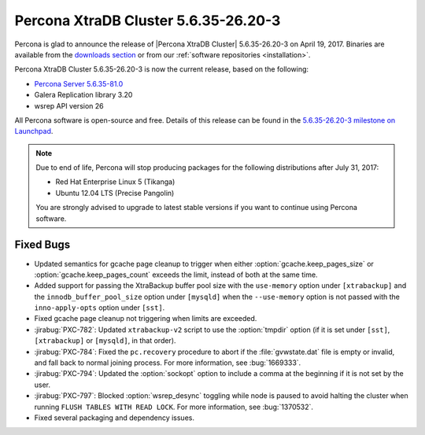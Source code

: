 .. rn:: 5.6.35-26.20-3

=====================================
Percona XtraDB Cluster 5.6.35-26.20-3
=====================================

Percona is glad to announce the release of
|Percona XtraDB Cluster| 5.6.35-26.20-3 on April 19, 2017.
Binaries are available from the `downloads section
<http://www.percona.com/downloads/Percona-XtraDB-Cluster-56/>`_
or from our :ref:`software repositories <installation>`.

Percona XtraDB Cluster 5.6.35-26.20-3 is now the current release,
based on the following:

* `Percona Server 5.6.35-81.0 <http://www.percona.com/doc/percona-server/5.6/release-notes/Percona-Server-5.6.35-81.0.html>`_

* Galera Replication library 3.20

* wsrep API version 26

All Percona software is open-source and free.
Details of this release can be found in the
`5.6.35-26.20-3 milestone on Launchpad
<https://launchpad.net/percona-xtradb-cluster/+milestone/5.6.35-26.20-3>`_.

.. note:: Due to end of life,
   Percona will stop producing packages for the following distributions
   after July 31, 2017:

   * Red Hat Enterprise Linux 5 (Tikanga)
   * Ubuntu 12.04 LTS (Precise Pangolin)

   You are strongly advised to upgrade to latest stable versions
   if you want to continue using Percona software.

Fixed Bugs
==========

* Updated semantics for gcache page cleanup
  to trigger when either :option:`gcache.keep_pages_size`
  or :option:`gcache.keep_pages_count` exceeds the limit,
  instead of both at the same time.

* Added support for passing the XtraBackup buffer pool size
  with the ``use-memory`` option under ``[xtrabackup]``
  and the ``innodb_buffer_pool_size`` option under ``[mysqld]``
  when the ``--use-memory`` option is not passed
  with the ``inno-apply-opts`` option under ``[sst]``.

* Fixed gcache page cleanup not triggering
  when limits are exceeded.

* :jirabug:`PXC-782`: Updated ``xtrabackup-v2`` script
  to use the :option:`tmpdir` option
  (if it is set under ``[sst]``, ``[xtrabackup]`` or ``[mysqld]``,
  in that order).

* :jirabug:`PXC-784`: Fixed the ``pc.recovery`` procedure to abort
  if the :file:`gvwstate.dat` file is empty or invalid,
  and fall back to normal joining process.
  For more information, see :bug:`1669333`.

* :jirabug:`PXC-794`: Updated the :option:`sockopt` option
  to include a comma at the beginning if it is not set by the user.

* :jirabug:`PXC-797`: Blocked :option:`wsrep_desync` toggling
  while node is paused
  to avoid halting the cluster when running ``FLUSH TABLES WITH READ LOCK``.
  For more information, see :bug:`1370532`.

* Fixed several packaging and dependency issues.

